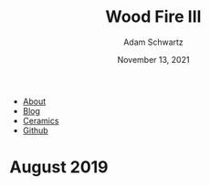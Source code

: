 #+TITLE: Wood Fire III
#+AUTHOR: Adam Schwartz
#+DATE: November 13, 2021
#+OPTIONS: html-postamble:"<p>Last&nbsp;updated:&nbsp;%C</p>"
#+HTML_HEAD: <link rel="stylesheet" href="../../css/style.css" />

#+ATTR_HTML: :class nav
- [[file:../../index.org][About]]
- [[file:../../blog/index.org][Blog]]
- [[file:../index.org][Ceramics]]
- [[https://github.com/anschwa][Github]]

* August 2019
#+CAPTION: Wood fired stoneware teapot
[[file:img/2019-09-01_woodfire-stoneware-teapot-1.jpg][file:img/thumbs/2019-09-01_woodfire-stoneware-teapot-1.jpg]]

#+CAPTION: Wood fired stoneware vases (1)
[[file:img/2019-09-01_woodfire-stoneware-vases-1.jpg][file:img/thumbs/2019-09-01_woodfire-stoneware-vases-1.jpg]]

#+CAPTION: Wood fired stoneware vases (2)
[[file:img/2019-09-01_woodfire-stoneware-vases-2.jpg][file:img/thumbs/2019-09-01_woodfire-stoneware-vases-2.jpg]]

#+CAPTION: Wood fired stoneware vases (3a)
[[file:img/2019-09-01_woodfire-stoneware-vases-3a.jpg][file:img/thumbs/2019-09-01_woodfire-stoneware-vases-3a.jpg]]

#+CAPTION: Wood fired stoneware vases (3b)
[[file:img/2019-09-01_woodfire-stoneware-vases-3b.jpg][file:img/thumbs/2019-09-01_woodfire-stoneware-vases-3b.jpg]]

#+CAPTION: Wood fired stoneware vase (1a)
[[file:img/2019-09-01_woodfire-stoneware-vase-1a.jpg][file:img/thumbs/2019-09-01_woodfire-stoneware-vase-1a.jpg]]

#+CAPTION: Wood fired stoneware vase (1b)
[[file:img/2019-09-01_woodfire-stoneware-vase-1b.jpg][file:img/thumbs/2019-09-01_woodfire-stoneware-vase-1b.jpg]]

#+CAPTION: Wood fired stoneware vase (2a)
[[file:img/2019-09-01_woodfire-stoneware-vase-2a.jpg][file:img/thumbs/2019-09-01_woodfire-stoneware-vase-2a.jpg]]

#+CAPTION: Wood fired stoneware vase (2b)
[[file:img/2019-09-01_woodfire-stoneware-vase-2b.jpg][file:img/thumbs/2019-09-01_woodfire-stoneware-vase-2b.jpg]]

#+CAPTION: Wood fired stoneware vase (3a)
[[file:img/2019-09-01_woodfire-stoneware-vase-3a.jpg][file:img/thumbs/2019-09-01_woodfire-stoneware-vase-3a.jpg]]

#+CAPTION: Wood fired stoneware vase (3b)
[[file:img/2019-09-01_woodfire-stoneware-vase-3b.jpg][file:img/thumbs/2019-09-01_woodfire-stoneware-vase-3b.jpg]]

#+CAPTION: Wood fired stoneware vase (3c)
[[file:img/2019-09-01_woodfire-stoneware-vase-3c.jpg][file:img/thumbs/2019-09-01_woodfire-stoneware-vase-3c.jpg]]

#+CAPTION: Wood fired stoneware vase (4)
[[file:img/2019-09-01_woodfire-stoneware-vase-4.jpg][file:img/thumbs/2019-09-01_woodfire-stoneware-vase-4.jpg]]

#+CAPTION: Wood fired stoneware vase (5a)
[[file:img/2019-09-01_woodfire-stoneware-vase-5a.jpg][file:img/thumbs/2019-09-01_woodfire-stoneware-vase-5a.jpg]]

#+CAPTION: Wood fired stoneware vase (5b)
[[file:img/2019-09-01_woodfire-stoneware-vase-5b.jpg][file:img/thumbs/2019-09-01_woodfire-stoneware-vase-5b.jpg]]

#+CAPTION: Wood fired stoneware vase (6)
[[file:img/2019-09-01_woodfire-stoneware-vase-6.jpg][file:img/thumbs/2019-09-01_woodfire-stoneware-vase-6.jpg]]

#+CAPTION: Wood fired stoneware vase (7)
[[file:img/2019-09-01_woodfire-stoneware-vase-7.jpg][file:img/thumbs/2019-09-01_woodfire-stoneware-vase-7.jpg]]

#+CAPTION: Wood fired stoneware vase (8)
[[file:img/2019-09-01_woodfire-stoneware-vase-8.jpg][file:img/thumbs/2019-09-01_woodfire-stoneware-vase-8.jpg]]
